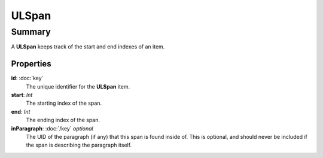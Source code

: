 ULSpan
===========

=======
Summary
=======

A **ULSpan** keeps track of the start and end indexes of an item.

Properties
----------------

**id**: :doc:`key`
  The unique identifier for the **ULSpan** item.

**start**: *Int*
  The starting index of the span.

**end**: *Int*
  The ending index of the span.

**inParagraph**: :doc:`/key` *optional*
  The UID of the paragraph (if any) that this span is found inside of.
  This is optional, and should never be included if the span is
  describing the paragraph itself.
